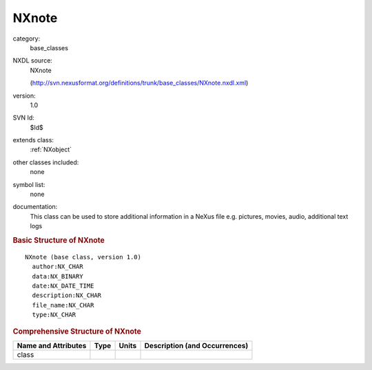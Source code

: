 ..  _NXnote:

######
NXnote
######

.. index::  ! . NXDL base_classes; NXnote

category:
    base_classes

NXDL source:
    NXnote
    
    (http://svn.nexusformat.org/definitions/trunk/base_classes/NXnote.nxdl.xml)

version:
    1.0

SVN Id:
    $Id$

extends class:
    :ref:`NXobject`

other classes included:
    none

symbol list:
    none

documentation:
    This class can be used to store additional information in a
    NeXus file e.g. pictures, movies, audio, additional text logs
    


.. rubric:: Basic Structure of **NXnote**

::

    NXnote (base class, version 1.0)
      author:NX_CHAR
      data:NX_BINARY
      date:NX_DATE_TIME
      description:NX_CHAR
      file_name:NX_CHAR
      type:NX_CHAR
    

.. rubric:: Comprehensive Structure of **NXnote**


=====================  ========  =========  ===================================
Name and Attributes    Type      Units      Description (and Occurrences)
=====================  ========  =========  ===================================
class                  ..        ..         ..
=====================  ========  =========  ===================================
        